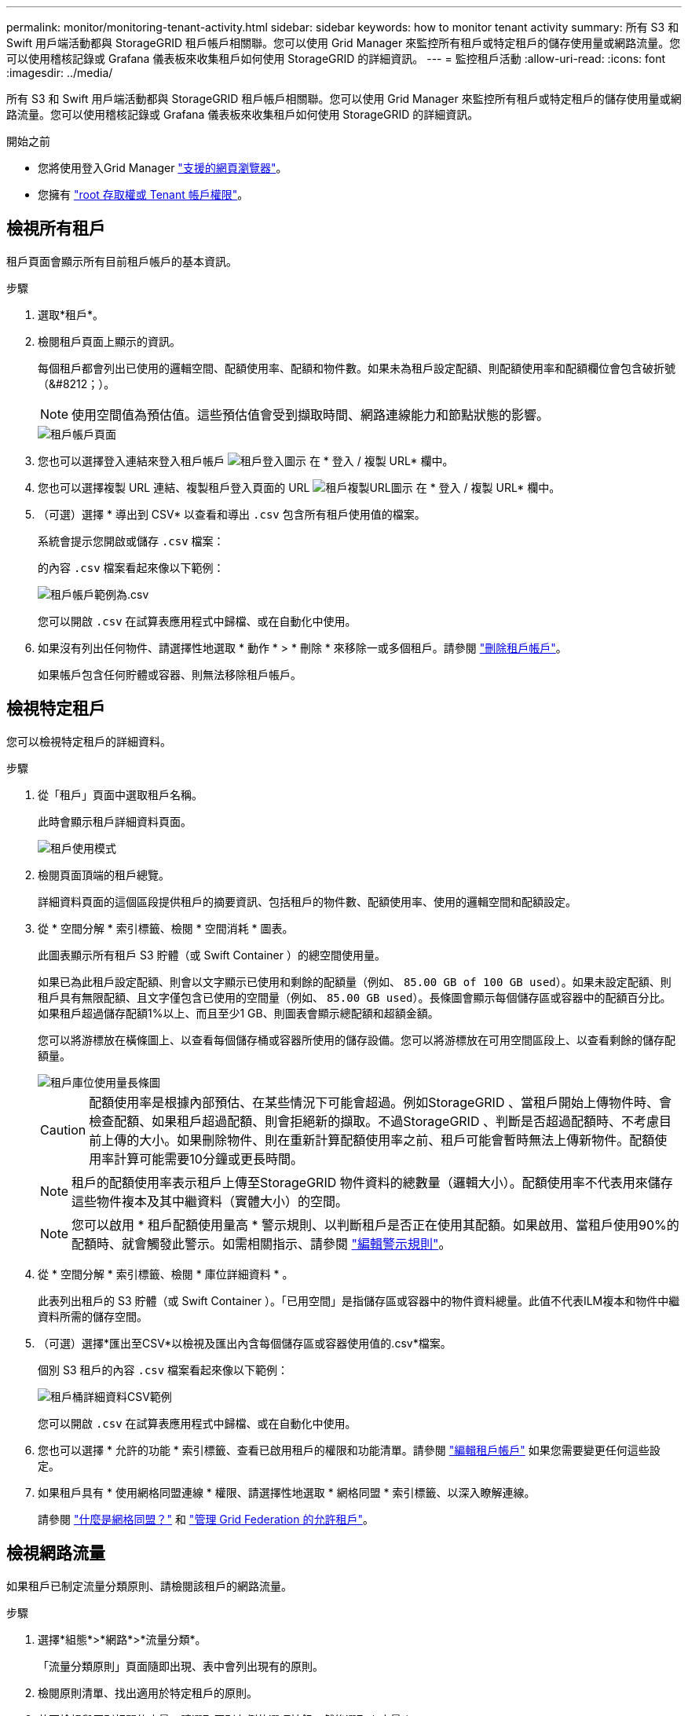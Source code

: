 ---
permalink: monitor/monitoring-tenant-activity.html 
sidebar: sidebar 
keywords: how to monitor tenant activity 
summary: 所有 S3 和 Swift 用戶端活動都與 StorageGRID 租戶帳戶相關聯。您可以使用 Grid Manager 來監控所有租戶或特定租戶的儲存使用量或網路流量。您可以使用稽核記錄或 Grafana 儀表板來收集租戶如何使用 StorageGRID 的詳細資訊。 
---
= 監控租戶活動
:allow-uri-read: 
:icons: font
:imagesdir: ../media/


[role="lead"]
所有 S3 和 Swift 用戶端活動都與 StorageGRID 租戶帳戶相關聯。您可以使用 Grid Manager 來監控所有租戶或特定租戶的儲存使用量或網路流量。您可以使用稽核記錄或 Grafana 儀表板來收集租戶如何使用 StorageGRID 的詳細資訊。

.開始之前
* 您將使用登入Grid Manager link:../admin/web-browser-requirements.html["支援的網頁瀏覽器"]。
* 您擁有 link:../admin/admin-group-permissions.html["root 存取權或 Tenant 帳戶權限"]。




== 檢視所有租戶

租戶頁面會顯示所有目前租戶帳戶的基本資訊。

.步驟
. 選取*租戶*。
. 檢閱租戶頁面上顯示的資訊。
+
每個租戶都會列出已使用的邏輯空間、配額使用率、配額和物件數。如果未為租戶設定配額、則配額使用率和配額欄位會包含破折號（&#8212；）。

+

NOTE: 使用空間值為預估值。這些預估值會受到擷取時間、網路連線能力和節點狀態的影響。

+
image::../media/tenant_accounts_page.png[租戶帳戶頁面]

. 您也可以選擇登入連結來登入租戶帳戶 image:../media/icon_tenant_sign_in.png["租戶登入圖示"] 在 * 登入 / 複製 URL* 欄中。
. 您也可以選擇複製 URL 連結、複製租戶登入頁面的 URL image:../media/icon_tenant_copy_url.png["租戶複製URL圖示"] 在 * 登入 / 複製 URL* 欄中。
. （可選）選擇 * 導出到 CSV* 以查看和導出 `.csv` 包含所有租戶使用值的檔案。
+
系統會提示您開啟或儲存 `.csv` 檔案：

+
的內容 `.csv` 檔案看起來像以下範例：

+
image::../media/tenant_accounts_example_csv.png[租戶帳戶範例為.csv]

+
您可以開啟 `.csv` 在試算表應用程式中歸檔、或在自動化中使用。

. 如果沒有列出任何物件、請選擇性地選取 * 動作 * > * 刪除 * 來移除一或多個租戶。請參閱 link:../admin/deleting-tenant-account.html["刪除租戶帳戶"]。
+
如果帳戶包含任何貯體或容器、則無法移除租戶帳戶。





== 檢視特定租戶

您可以檢視特定租戶的詳細資料。

.步驟
. 從「租戶」頁面中選取租戶名稱。
+
此時會顯示租戶詳細資料頁面。

+
image::../media/tenant_usage_modal.png[租戶使用模式]

. 檢閱頁面頂端的租戶總覽。
+
詳細資料頁面的這個區段提供租戶的摘要資訊、包括租戶的物件數、配額使用率、使用的邏輯空間和配額設定。

. 從 * 空間分解 * 索引標籤、檢閱 * 空間消耗 * 圖表。
+
此圖表顯示所有租戶 S3 貯體（或 Swift Container ）的總空間使用量。

+
如果已為此租戶設定配額、則會以文字顯示已使用和剩餘的配額量（例如、 `85.00 GB of 100 GB used`）。如果未設定配額、則租戶具有無限配額、且文字僅包含已使用的空間量（例如、 `85.00 GB used`）。長條圖會顯示每個儲存區或容器中的配額百分比。如果租戶超過儲存配額1%以上、而且至少1 GB、則圖表會顯示總配額和超額金額。

+
您可以將游標放在橫條圖上、以查看每個儲存桶或容器所使用的儲存設備。您可以將游標放在可用空間區段上、以查看剩餘的儲存配額量。

+
image::../media/tenant_bucket_space_consumption_GM.png[租戶庫位使用量長條圖]

+

CAUTION: 配額使用率是根據內部預估、在某些情況下可能會超過。例如StorageGRID 、當租戶開始上傳物件時、會檢查配額、如果租戶超過配額、則會拒絕新的擷取。不過StorageGRID 、判斷是否超過配額時、不考慮目前上傳的大小。如果刪除物件、則在重新計算配額使用率之前、租戶可能會暫時無法上傳新物件。配額使用率計算可能需要10分鐘或更長時間。

+

NOTE: 租戶的配額使用率表示租戶上傳至StorageGRID 物件資料的總數量（邏輯大小）。配額使用率不代表用來儲存這些物件複本及其中繼資料（實體大小）的空間。

+

NOTE: 您可以啟用 * 租戶配額使用量高 * 警示規則、以判斷租戶是否正在使用其配額。如果啟用、當租戶使用90%的配額時、就會觸發此警示。如需相關指示、請參閱 link:../monitor/editing-alert-rules.html["編輯警示規則"]。

. 從 * 空間分解 * 索引標籤、檢閱 * 庫位詳細資料 * 。
+
此表列出租戶的 S3 貯體（或 Swift Container ）。「已用空間」是指儲存區或容器中的物件資料總量。此值不代表ILM複本和物件中繼資料所需的儲存空間。

. （可選）選擇*匯出至CSV*以檢視及匯出內含每個儲存區或容器使用值的.csv*檔案。
+
個別 S3 租戶的內容 `.csv` 檔案看起來像以下範例：

+
image::../media/tenant_bucket_details_csv.png[租戶桶詳細資料CSV範例]

+
您可以開啟 `.csv` 在試算表應用程式中歸檔、或在自動化中使用。

. 您也可以選擇 * 允許的功能 * 索引標籤、查看已啟用租戶的權限和功能清單。請參閱 link:../admin/editing-tenant-account.html["編輯租戶帳戶"] 如果您需要變更任何這些設定。
. 如果租戶具有 * 使用網格同盟連線 * 權限、請選擇性地選取 * 網格同盟 * 索引標籤、以深入瞭解連線。
+
請參閱 link:../admin/grid-federation-overview.html["什麼是網格同盟？"] 和 link:../admin/grid-federation-manage-tenants.html["管理 Grid Federation 的允許租戶"]。





== 檢視網路流量

如果租戶已制定流量分類原則、請檢閱該租戶的網路流量。

.步驟
. 選擇*組態*>*網路*>*流量分類*。
+
「流量分類原則」頁面隨即出現、表中會列出現有的原則。

. 檢閱原則清單、找出適用於特定租戶的原則。
. 若要檢視與原則相關的度量、請選取原則左側的選項按鈕、然後選取 * 度量 * 。
. 分析圖表、判斷原則限制流量的頻率、以及是否需要調整原則。


請參閱 link:../admin/managing-traffic-classification-policies.html["管理流量分類原則"] 以取得更多資訊。



== 使用稽核記錄

您也可以選擇使用稽核記錄來更精細地監控租戶的活動。

例如、您可以監控下列類型的資訊：

* 特定的用戶端作業、例如PUT、Get或DELETE
* 物件大小
* 套用至物件的ILM規則
* 用戶端要求的來源IP


稽核記錄會寫入文字檔、您可以使用所選的記錄分析工具進行分析。這可讓您更深入瞭解客戶活動、或實作精密的計費與計費模式。

請參閱 link:../audit/index.html["檢閱稽核記錄"] 以取得更多資訊。



== 使用 Prometheus 指標

您也可以選擇使用 Prometheus 指標來報告租戶活動。

* 在Grid Manager中、選取*支援*>*工具*>*指標*。您可以使用現有的儀表板（例如S3 Overview）來檢閱用戶端活動。
+

NOTE: 「指標」頁面上提供的工具主要供技術支援使用。這些工具中的某些功能和功能表項目是刻意無法運作的。

* 從 Grid Manager 頂端選取說明圖示、然後選取 * API 文件 * 。您可以使用Grid Management API的「度量」區段中的度量、為租戶活動建立自訂警示規則和儀表板。


請參閱 link:reviewing-support-metrics.html["檢視支援指標"] 以取得更多資訊。

